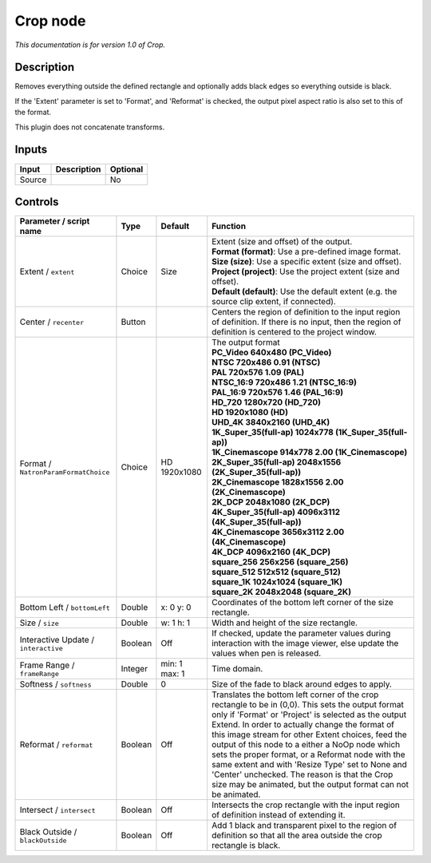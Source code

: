 .. _net.sf.openfx.CropPlugin:

Crop node
=========

|pluginIcon| 

*This documentation is for version 1.0 of Crop.*

Description
-----------

Removes everything outside the defined rectangle and optionally adds black edges so everything outside is black.

If the 'Extent' parameter is set to 'Format', and 'Reformat' is checked, the output pixel aspect ratio is also set to this of the format.

This plugin does not concatenate transforms.

Inputs
------

+----------+---------------+------------+
| Input    | Description   | Optional   |
+==========+===============+============+
| Source   |               | No         |
+----------+---------------+------------+

Controls
--------

.. tabularcolumns:: |>{\raggedright}p{0.2\columnwidth}|>{\raggedright}p{0.06\columnwidth}|>{\raggedright}p{0.07\columnwidth}|p{0.63\columnwidth}|

.. cssclass:: longtable

+----------------------------------------+-----------+-----------------+------------------------------------------------------------------------------------------------------------------------------------------------------------------------------------------------------------------------------------------------------------------------------------------------------------------------------------------------------------------------------------------------------------------------------------------------------------------------------------------------------------------------------------------------+
| Parameter / script name                | Type      | Default         | Function                                                                                                                                                                                                                                                                                                                                                                                                                                                                                                                                       |
+========================================+===========+=================+================================================================================================================================================================================================================================================================================================================================================================================================================================================================================================================================================+
| Extent / ``extent``                    | Choice    | Size            | | Extent (size and offset) of the output.                                                                                                                                                                                                                                                                                                                                                                                                                                                                                                      |
|                                        |           |                 | | **Format (format)**: Use a pre-defined image format.                                                                                                                                                                                                                                                                                                                                                                                                                                                                                         |
|                                        |           |                 | | **Size (size)**: Use a specific extent (size and offset).                                                                                                                                                                                                                                                                                                                                                                                                                                                                                    |
|                                        |           |                 | | **Project (project)**: Use the project extent (size and offset).                                                                                                                                                                                                                                                                                                                                                                                                                                                                             |
|                                        |           |                 | | **Default (default)**: Use the default extent (e.g. the source clip extent, if connected).                                                                                                                                                                                                                                                                                                                                                                                                                                                   |
+----------------------------------------+-----------+-----------------+------------------------------------------------------------------------------------------------------------------------------------------------------------------------------------------------------------------------------------------------------------------------------------------------------------------------------------------------------------------------------------------------------------------------------------------------------------------------------------------------------------------------------------------------+
| Center / ``recenter``                  | Button    |                 | Centers the region of definition to the input region of definition. If there is no input, then the region of definition is centered to the project window.                                                                                                                                                                                                                                                                                                                                                                                     |
+----------------------------------------+-----------+-----------------+------------------------------------------------------------------------------------------------------------------------------------------------------------------------------------------------------------------------------------------------------------------------------------------------------------------------------------------------------------------------------------------------------------------------------------------------------------------------------------------------------------------------------------------------+
| Format / ``NatronParamFormatChoice``   | Choice    | HD 1920x1080    | | The output format                                                                                                                                                                                                                                                                                                                                                                                                                                                                                                                            |
|                                        |           |                 | | **PC\_Video 640x480 (PC\_Video)**                                                                                                                                                                                                                                                                                                                                                                                                                                                                                                            |
|                                        |           |                 | | **NTSC 720x486 0.91 (NTSC)**                                                                                                                                                                                                                                                                                                                                                                                                                                                                                                                 |
|                                        |           |                 | | **PAL 720x576 1.09 (PAL)**                                                                                                                                                                                                                                                                                                                                                                                                                                                                                                                   |
|                                        |           |                 | | **NTSC\_16:9 720x486 1.21 (NTSC\_16:9)**                                                                                                                                                                                                                                                                                                                                                                                                                                                                                                     |
|                                        |           |                 | | **PAL\_16:9 720x576 1.46 (PAL\_16:9)**                                                                                                                                                                                                                                                                                                                                                                                                                                                                                                       |
|                                        |           |                 | | **HD\_720 1280x720 (HD\_720)**                                                                                                                                                                                                                                                                                                                                                                                                                                                                                                               |
|                                        |           |                 | | **HD 1920x1080 (HD)**                                                                                                                                                                                                                                                                                                                                                                                                                                                                                                                        |
|                                        |           |                 | | **UHD\_4K 3840x2160 (UHD\_4K)**                                                                                                                                                                                                                                                                                                                                                                                                                                                                                                              |
|                                        |           |                 | | **1K\_Super\_35(full-ap) 1024x778 (1K\_Super\_35(full-ap))**                                                                                                                                                                                                                                                                                                                                                                                                                                                                                 |
|                                        |           |                 | | **1K\_Cinemascope 914x778 2.00 (1K\_Cinemascope)**                                                                                                                                                                                                                                                                                                                                                                                                                                                                                           |
|                                        |           |                 | | **2K\_Super\_35(full-ap) 2048x1556 (2K\_Super\_35(full-ap))**                                                                                                                                                                                                                                                                                                                                                                                                                                                                                |
|                                        |           |                 | | **2K\_Cinemascope 1828x1556 2.00 (2K\_Cinemascope)**                                                                                                                                                                                                                                                                                                                                                                                                                                                                                         |
|                                        |           |                 | | **2K\_DCP 2048x1080 (2K\_DCP)**                                                                                                                                                                                                                                                                                                                                                                                                                                                                                                              |
|                                        |           |                 | | **4K\_Super\_35(full-ap) 4096x3112 (4K\_Super\_35(full-ap))**                                                                                                                                                                                                                                                                                                                                                                                                                                                                                |
|                                        |           |                 | | **4K\_Cinemascope 3656x3112 2.00 (4K\_Cinemascope)**                                                                                                                                                                                                                                                                                                                                                                                                                                                                                         |
|                                        |           |                 | | **4K\_DCP 4096x2160 (4K\_DCP)**                                                                                                                                                                                                                                                                                                                                                                                                                                                                                                              |
|                                        |           |                 | | **square\_256 256x256 (square\_256)**                                                                                                                                                                                                                                                                                                                                                                                                                                                                                                        |
|                                        |           |                 | | **square\_512 512x512 (square\_512)**                                                                                                                                                                                                                                                                                                                                                                                                                                                                                                        |
|                                        |           |                 | | **square\_1K 1024x1024 (square\_1K)**                                                                                                                                                                                                                                                                                                                                                                                                                                                                                                        |
|                                        |           |                 | | **square\_2K 2048x2048 (square\_2K)**                                                                                                                                                                                                                                                                                                                                                                                                                                                                                                        |
+----------------------------------------+-----------+-----------------+------------------------------------------------------------------------------------------------------------------------------------------------------------------------------------------------------------------------------------------------------------------------------------------------------------------------------------------------------------------------------------------------------------------------------------------------------------------------------------------------------------------------------------------------+
| Bottom Left / ``bottomLeft``           | Double    | x: 0 y: 0       | Coordinates of the bottom left corner of the size rectangle.                                                                                                                                                                                                                                                                                                                                                                                                                                                                                   |
+----------------------------------------+-----------+-----------------+------------------------------------------------------------------------------------------------------------------------------------------------------------------------------------------------------------------------------------------------------------------------------------------------------------------------------------------------------------------------------------------------------------------------------------------------------------------------------------------------------------------------------------------------+
| Size / ``size``                        | Double    | w: 1 h: 1       | Width and height of the size rectangle.                                                                                                                                                                                                                                                                                                                                                                                                                                                                                                        |
+----------------------------------------+-----------+-----------------+------------------------------------------------------------------------------------------------------------------------------------------------------------------------------------------------------------------------------------------------------------------------------------------------------------------------------------------------------------------------------------------------------------------------------------------------------------------------------------------------------------------------------------------------+
| Interactive Update / ``interactive``   | Boolean   | Off             | If checked, update the parameter values during interaction with the image viewer, else update the values when pen is released.                                                                                                                                                                                                                                                                                                                                                                                                                 |
+----------------------------------------+-----------+-----------------+------------------------------------------------------------------------------------------------------------------------------------------------------------------------------------------------------------------------------------------------------------------------------------------------------------------------------------------------------------------------------------------------------------------------------------------------------------------------------------------------------------------------------------------------+
| Frame Range / ``frameRange``           | Integer   | min: 1 max: 1   | Time domain.                                                                                                                                                                                                                                                                                                                                                                                                                                                                                                                                   |
+----------------------------------------+-----------+-----------------+------------------------------------------------------------------------------------------------------------------------------------------------------------------------------------------------------------------------------------------------------------------------------------------------------------------------------------------------------------------------------------------------------------------------------------------------------------------------------------------------------------------------------------------------+
| Softness / ``softness``                | Double    | 0               | Size of the fade to black around edges to apply.                                                                                                                                                                                                                                                                                                                                                                                                                                                                                               |
+----------------------------------------+-----------+-----------------+------------------------------------------------------------------------------------------------------------------------------------------------------------------------------------------------------------------------------------------------------------------------------------------------------------------------------------------------------------------------------------------------------------------------------------------------------------------------------------------------------------------------------------------------+
| Reformat / ``reformat``                | Boolean   | Off             | Translates the bottom left corner of the crop rectangle to be in (0,0). This sets the output format only if 'Format' or 'Project' is selected as the output Extend. In order to actually change the format of this image stream for other Extent choices, feed the output of this node to a either a NoOp node which sets the proper format, or a Reformat node with the same extent and with 'Resize Type' set to None and 'Center' unchecked. The reason is that the Crop size may be animated, but the output format can not be animated.   |
+----------------------------------------+-----------+-----------------+------------------------------------------------------------------------------------------------------------------------------------------------------------------------------------------------------------------------------------------------------------------------------------------------------------------------------------------------------------------------------------------------------------------------------------------------------------------------------------------------------------------------------------------------+
| Intersect / ``intersect``              | Boolean   | Off             | Intersects the crop rectangle with the input region of definition instead of extending it.                                                                                                                                                                                                                                                                                                                                                                                                                                                     |
+----------------------------------------+-----------+-----------------+------------------------------------------------------------------------------------------------------------------------------------------------------------------------------------------------------------------------------------------------------------------------------------------------------------------------------------------------------------------------------------------------------------------------------------------------------------------------------------------------------------------------------------------------+
| Black Outside / ``blackOutside``       | Boolean   | Off             | Add 1 black and transparent pixel to the region of definition so that all the area outside the crop rectangle is black.                                                                                                                                                                                                                                                                                                                                                                                                                        |
+----------------------------------------+-----------+-----------------+------------------------------------------------------------------------------------------------------------------------------------------------------------------------------------------------------------------------------------------------------------------------------------------------------------------------------------------------------------------------------------------------------------------------------------------------------------------------------------------------------------------------------------------------+

.. |pluginIcon| image:: net.sf.openfx.CropPlugin.png
   :width: 10.0%
